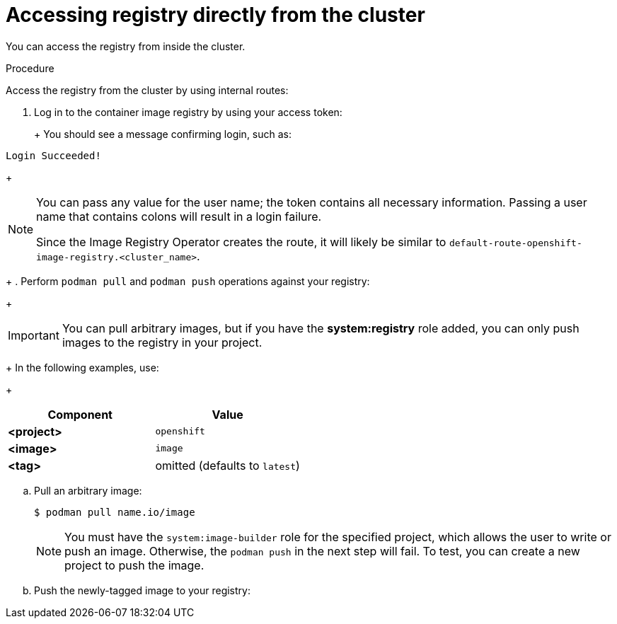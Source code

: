 // Module included in the following assemblies:
//
// * registry/accessing-the-registry.adoc
// * virt/virtual_machines/importing_vms/virt-importing-vmware-vm.adoc

[id="registry-accessing-directly_{context}"]
= Accessing registry directly from the cluster

You can access the registry from inside the cluster.

.Procedure

Access the registry from the cluster by using internal routes:

ifdef::openshift-enterprise,openshift-webscale,openshift-origin[]
. Access the node by getting the node's address:
+
----
$ oc get nodes
$ oc debug nodes/<node_address>
----

. In order to have access to tools such as `oc` and `podman` on the node, run the following command:
+
----
sh-4.2# chroot /host
----
+
endif::[]

. Log in to the container image registry by using your access token:
+
ifdef::openshift-enterprise,openshift-webscale,openshift-origin[]
----
sh-4.2# oc login -u kubeadmin -p <password_from_install_log> https://api-int.<cluster_name>.<base_domain>:6443
sh-4.2# podman login -u kubeadmin -p $(oc whoami -t) image-registry.openshift-image-registry.svc:5000
----
endif::[]
ifdef::openshift-dedicated[]
----
$ podman login -u $(oc whoami) -p $(oc whoami -t) $(oc -n openshift-image-registry get route default-route -o jsonpath='{.spec.host}')
----
endif::[]
+
You should see a message confirming login, such as:
+
----
Login Succeeded!
----
+
[NOTE]
====
You can pass any value for the user name; the token contains all necessary
information. Passing a user name that contains colons will result in a login
failure.

Since the Image Registry Operator creates the route, it will likely be similar to
`default-route-openshift-image-registry.<cluster_name>`.
====
+
. Perform `podman pull` and `podman push` operations against your registry:
+
[IMPORTANT]
====
You can pull arbitrary images, but if you have the *system:registry* role
added, you can only push images to the registry in your project.
====
+
In the following examples, use:
+
|====
|Component |Value

ifdef::openshift-enterprise,openshift-webscale,openshift-origin[]
|*<registry_ip>*
|`172.30.124.220`

|*<port>*
|`5000`
endif::[]

ifdef::openshift-dedicated[]
|*<registry_url>*
|`oc -n openshift-image-registry get route default-route -o jsonpath='{.spec.host}'`
endif::[]

|*<project>*
|`openshift`

|*<image>*
|`image`

|*<tag>*
| omitted (defaults to `latest`)
|====

.. Pull an arbitrary image:
+
----
$ podman pull name.io/image
----

ifdef::openshift-enterprise,openshift-webscale,openshift-origin[]
.. Tag the new image with the form `<registry_ip>:<port>/<project>/<image>`.
The project name must appear in this pull specification for {product-title} to
correctly place and later access the image in the registry:
+
----
$ podman tag name.io/image image-registry.openshift-image-registry.svc:5000/openshift/image
----
endif::[]
ifdef::openshift-dedicated[]
.. Tag the new image with the form `<registry_url>:<project>/<image>`.
The project name must appear in this pull specification for {product-title} to
correctly place and later access the image in the registry:
+
----
$ podman tag name.io/image $(oc -n openshift-image-registry get route default-route -o jsonpath='{.spec.host}')/openshift/image
----
endif::[]
+
[NOTE]
====
You must have the `system:image-builder` role for the specified
project, which allows the user to write or push an image. Otherwise, the
`podman push` in the next step will fail. To test, you can create a new project
to push the image.
====

.. Push the newly-tagged image to your registry:
+
ifdef::openshift-enterprise,openshift-webscale,openshift-origin[]
----
$ podman push image-registry.openshift-image-registry.svc:5000/openshift/image
----
endif::[]
ifdef::openshift-dedicated[]
----
$ podman push $(oc -n openshift-image-registry get route default-route -o jsonpath='{.spec.host}')/openshift/image
----
endif::[]
